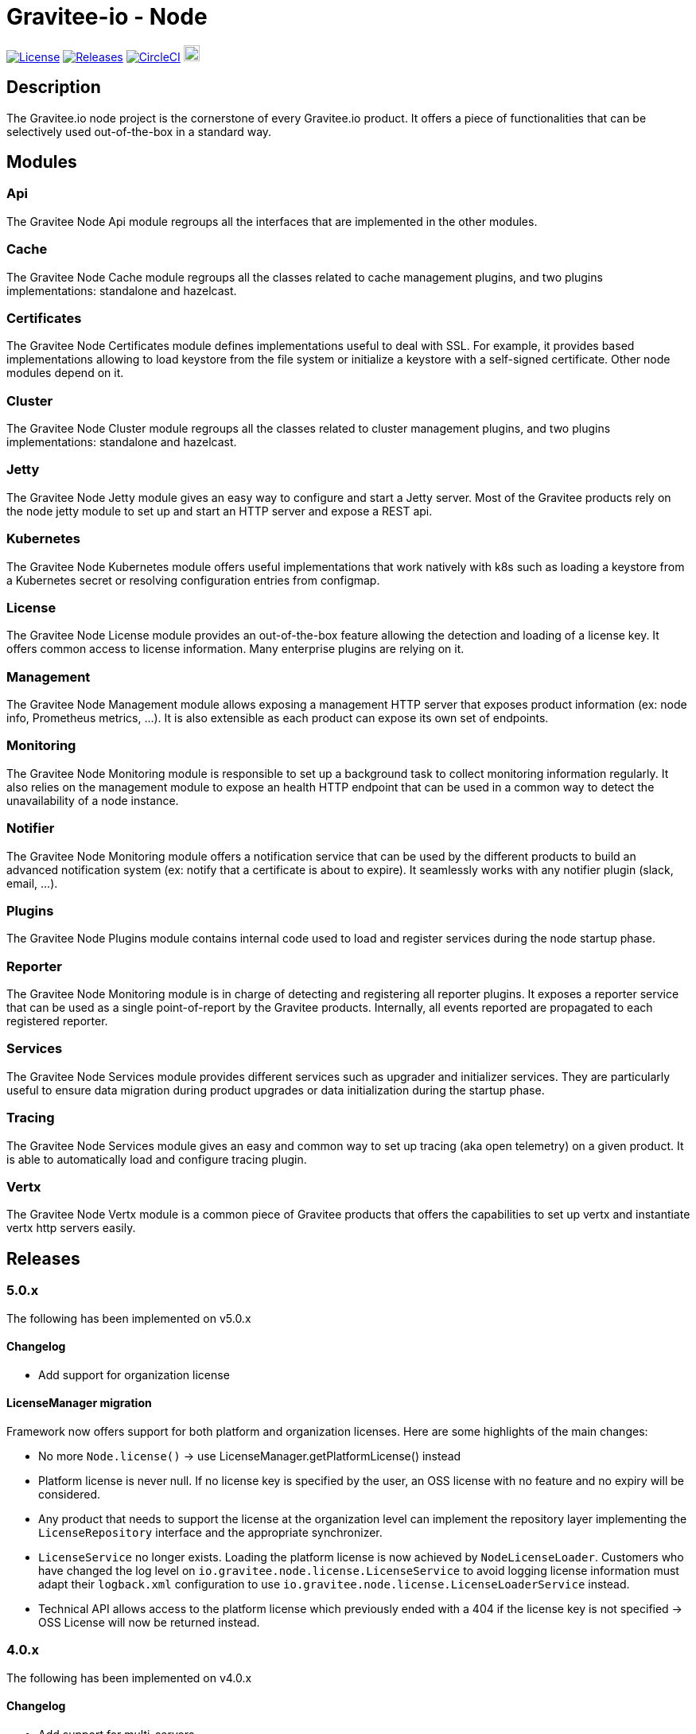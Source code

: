 
= Gravitee-io - Node

image:https://img.shields.io/badge/License-Apache%202.0-blue.svg["License", link="https://github.com/gravitee-io/graviteeio-node/blob/master/LICENSE.txt"]
image:https://img.shields.io/badge/semantic--release-conventional%20commits-e10079?logo=semantic-release["Releases", link="https://github.com/gravitee-io/graviteeio-node/releases"]
image:https://circleci.com/gh/gravitee-io/gravitee-node.svg?style=svg["CircleCI", link="https://circleci.com/gh/gravitee-io/gravitee-node"]
image:https://f.hubspotusercontent40.net/hubfs/7600448/gravitee-github-button.jpg["Join the community forum", link="https://community.gravitee.io?utm_source=readme", height=20]


== Description
The Gravitee.io node project is the cornerstone of every Gravitee.io product. It offers a piece of functionalities that can be selectively used out-of-the-box in a standard way.

== Modules
=== Api
The Gravitee Node Api module regroups all the interfaces that are implemented in the other modules.

=== Cache
The Gravitee Node Cache module regroups all the classes related to cache management plugins, and two plugins implementations: standalone and hazelcast.

=== Certificates
The Gravitee Node Certificates module defines implementations useful to deal with SSL. For example, it provides based implementations allowing to load keystore from the file system or initialize a keystore with a self-signed certificate. Other node modules depend on it.

=== Cluster
The Gravitee Node Cluster module regroups all the classes related to cluster management plugins, and two plugins implementations: standalone and hazelcast.

=== Jetty
The Gravitee Node Jetty module gives an easy way to configure and start a Jetty server. Most of the Gravitee products rely on the node jetty module to set up and start an HTTP server and expose a REST api.

=== Kubernetes
The Gravitee Node Kubernetes module offers useful implementations that work natively with k8s such as loading a keystore from a Kubernetes secret or resolving configuration entries from configmap.

=== License
The Gravitee Node License module provides an out-of-the-box feature allowing the detection and loading of a license key. It offers common access to license information. Many enterprise plugins are relying on it.

=== Management
The Gravitee Node Management module allows exposing a management HTTP server that exposes product information (ex: node info, Prometheus metrics, …). It is also extensible as each product can expose its own set of endpoints.

=== Monitoring
The Gravitee Node Monitoring module is responsible to set up a background task to collect monitoring information regularly. It also relies on the management module to expose an health HTTP endpoint that can be used in a common way to detect the unavailability of a node instance.

=== Notifier
The Gravitee Node Monitoring module offers a notification service that can be used by the different products to build an advanced notification system (ex: notify that a certificate is about to expire). It seamlessly works with any notifier plugin (slack, email, …).

=== Plugins
The Gravitee Node Plugins module contains internal code used to load and register services during the node startup phase.

=== Reporter
The Gravitee Node Monitoring module is in charge of detecting and registering all reporter plugins. It exposes a reporter service that can be used as a single point-of-report by the Gravitee products. Internally, all events reported are propagated to each registered reporter.

=== Services
The Gravitee Node Services module provides different services such as upgrader and initializer services. They are particularly useful to ensure data migration during product upgrades or data initialization during the startup phase.

=== Tracing
The Gravitee Node Services module gives an easy and common way to set up tracing (aka open telemetry) on a given product. It is able to automatically load and configure tracing plugin.

=== Vertx
The Gravitee Node Vertx module is a common piece of Gravitee products that offers the capabilities to set up vertx and instantiate vertx http servers easily.

== Releases

=== 5.0.x
The following has been implemented on v5.0.x

==== Changelog

 * Add support for organization license

==== LicenseManager migration

Framework now offers support for both platform and organization licenses. Here are some highlights of the main changes:

 * No more `Node.license()` → use LicenseManager.getPlatformLicense() instead
 * Platform license is never null. If no license key is specified by the user, an OSS license with no feature and no expiry will be considered.
 * Any product that needs to support the license at the organization level can implement the repository layer implementing the `LicenseRepository` interface and the appropriate synchronizer.
 * `LicenseService` no longer exists. Loading the platform license is now achieved by `NodeLicenseLoader`. Customers who have changed the log level on `io.gravitee.node.license.LicenseService` to avoid logging license information must adapt their `logback.xml` configuration to use `io.gravitee.node.license.LicenseLoaderService` instead.
 * Technical API allows access to the platform license which previously ended with a 404 if the license key is not specified → OSS License will now be returned instead.

=== 4.0.x
The following has been implemented on v4.0.x

==== Changelog
 * Add support for multi-servers
 * Move cluster concept into plugins
 * Move cache concept into plugins

==== Vertx Http Server migration
The readme provides all details regarding the usage of the VertxServerFactory. Here are some highlights of the main changes:

 * The package has changed for the `VertxHttpServerFactory` use `io.gravitee.node.vertx.server.http.VertxHttpServerFactory`
 * `HttpServerConfiguration` has been replaced with `io.gravitee.node.vertx.server.http.HttpServerOptions` which now provides a regular `builder()` method allowing configuring the server.
 * `HttpServerOptions` builder can be initialized using the environment configuration. Then, any configuration can be overridden.

==== New cluster manager migration
Cluster Managers are now available via plugins. Default distribution contains a Standalone Cluster Manager which was and still is the default one.

Two plugins are available :

 * Standalone Cluster Manager which is the default plugin. This plugin is used when no cluster is configured, i.e. each node is alone in its own cluster.
 * Hazelcast Cluster Manager which has to be added to the distribution and enable by setting `cluster.type` to _hazelcast_.

Interfaces have slightly changed, here are the details for each:

__ClusterManager__

* Methods changed
  - `getMembers()` has been renamed to `members()`
  - `getLocalMember()` has been renamed to `localMember()`
  - `isMasterNode()` has been renamed to `isPrimaryNode()`
* Method added
  - `removeMemberListener(MemberListener)`  allows to remove a previously registered listener
  - `topic(String)` replace the old `MessageProducer` bean which has been removed and allows retrieval of a topic from its name

__MemberListener__

  * `memberAdded(Member)` has been renamed to `onMemberAdded(Member)`
  * `memberRemoved(Member)` has been renamed to `onMemberRemoved(Member)`
  * `memberChanged(Member)` has been renamed to `onMemberChanged(Member)`

__Member__

  * Methods changed
    - `uuid()` has been renamed to `id()`
    - `master()` has been renamed to primary()`
  * Method added
    - `local` which returns true if the associated member is the local one

__MessageProducer__

  * Has been removed and replaced by topic method in ClusterManager.

__Topic__

  * Has been moved from `io.gravitee.node.api.message to io.gravitee.node.api.cluster.messaging`.
  * The use of UUID has been replaced by `String`

__Message__

  * Has been moved from `io.gravitee.node.api.message to io.gravitee.node.api.cluster.messaging`.

__MessageConsumer__

  * Has been renamed to `MessageListener` and moved to `io.gravitee.node.api.cluster.messaging`.


==== New cache manager migration
Cache Managers are now available via plugins. Default distribution contains a Standalone Cache Manager which was and still is the default one.

Two plugins are available :

* Standalone Cache Manager which is the default plugin. The cache will not be distributed and will always remain local to the node (in-memory).
* Hazelcast Cache Manager which has to be added to the distribution and enable by setting `cache.type` to `hazelcast`. With this plugin the cache could be either local (in-memory) or distributed (Hazelcast IMap).

Following changes have been introduced:

 * Ability to define the scope of the cache (local or distributed) by using new `CacheConfiguration#distributed` attribute
 * Replace Guava Cache by Caffeine